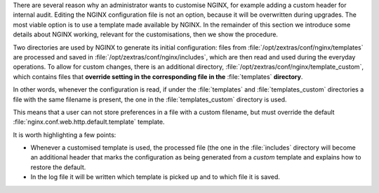 .. SPDX-FileCopyrightText: 2022 Zextras <https://www.zextras.com/>
..
.. SPDX-License-Identifier: CC-BY-NC-SA-4.0

There are several reason why an administrator wants to customise
NGINX, for example adding a custom header for internal audit. Editing
the NGINX configuration file is not an option, because it will be
overwritten during upgrades. The most viable option is to use a
template made available by NGINX. In the remainder of this section we
introduce some details about NGINX working, relevant for the
customisations, then we show the procedure.

Two directories are used by NGINX to generate its initial
configuration: files from :file:`/opt/zextras/conf/nginx/templates` are
processed and saved in :file:`/opt/zextras/conf/nginx/includes`,
which are then read and used during the everyday operations. To allow
for custom changes, there is an additional directory,
:file:`/opt/zextras/conf/nginx/template_custom`, which contains files
that **override setting in the corresponding file in the**
:file:`templates` **directory**.

In other words, whenever the configuration is read, if under the
:file:`templates` and :file:`templates_custom` directories  a file
with the same filename is present, the one in the
:file:`templates_custom` directory is used.

This means that a user can not store preferences in a file with a
custom filename, but must override the default
:file:`nginx.conf.web.http.default.template` template.

.. card::

   Custom Configuration
   ^^^^^

   Now, to implement the configuration mentioned at the beginning of this
   section, the procedure is the following.

   #. Copy file over to the custom directory.

      .. code:: console

         # cp /opt/zextras/conf/nginx/templates/nginx.conf.web.http.default.template \
           /opt/zextras/conf/nginx/template_custom/nginx.conf.web.http.default.template

   #. Edit file
      :file:`/opt/zextras/conf/nginx/template_custom/nginx.conf.web.http.default.template`
      to add the custom header. Search for the ``location`` directive to
      which you want to add the custom header and add the following
      line::

        proxy_set_header X-CUSTOM-Forwarded-For "audit@example.com";

      The resulting configuration would look similar to the following


      .. code:: nginx

         location = /
         {
           if ($http_cookie !~ "ZM_AUTH_TOKEN=") {
               return 307 "/static/login/";
           }

         proxy_set_header X-CUSTOM-Forwarded-For "audit@example.com";
         }

   #. Restart the proxy system **as the** ``zextras`` **user**.

      .. code:: console

         zextras$ zmproxyctl restart

      NGINX will generate the configuration from the template files, then
      start.


.. card::

   Update of Customisations
   ^^^^^

   When a customisation is operational, the template does usually not
   need any modification until the next update of NGINX. When updated
   NGINX packages are available, it is suggested to check for any
   changes in the default configuration, to find if any incompatible
   values has been introduced or if some directive has been removed,
   modified, or added. In case in the new packages the default
   template has changed, the differences must be reflected in the
   customised template, because otherwise the NGINX service may not
   start properly.

.. card::

   Remove the Customisations
   ^^^^^

   To remove the customisation, simply remove the customised template
   and restart the proxy.


It is worth highlighting a few points:

* Whenever a customised template is used, the processed file (the one
  in the :file:`includes` directory will become an additional header
  that marks the configuration as being generated from a *custom*
  template and explains how to restore the default.

* In the log file it will be written which template is picked up and to
  which file it is saved.
